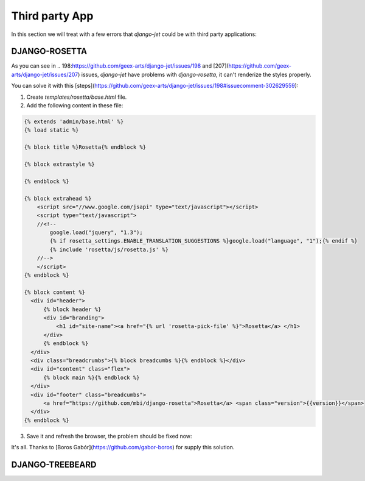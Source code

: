 ===============
Third party App
===============

In this section we will treat with a few errors that `django-jet` could be with third party applications:

DJANGO-ROSETTA
--------------

As you can see in .. _`198`:https://github.com/geex-arts/django-jet/issues/198 and [207](https://github.com/geex-arts/django-jet/issues/207) issues, `django-jet` have problems with `django-rosetta`, it can't renderize the styles properly.

You can solve it with this [steps](https://github.com/geex-arts/django-jet/issues/198#issuecomment-302629559):

1. Create `templates/rosetta/base.html` file.
2. Add the following content in these file:

.. code:: html/django

    {% extends 'admin/base.html' %}
    {% load static %}

    {% block title %}Rosetta{% endblock %}

    {% block extrastyle %}

    {% endblock %}

    {% block extrahead %}
        <script src="//www.google.com/jsapi" type="text/javascript"></script>
        <script type="text/javascript">
        //<!--
            google.load("jquery", "1.3");
            {% if rosetta_settings.ENABLE_TRANSLATION_SUGGESTIONS %}google.load("language", "1");{% endif %}
            {% include 'rosetta/js/rosetta.js' %}
        //-->
        </script>
    {% endblock %}

    {% block content %}
      <div id="header">
          {% block header %}
          <div id="branding">
              <h1 id="site-name"><a href="{% url 'rosetta-pick-file' %}">Rosetta</a> </h1>
          </div>
          {% endblock %}
      </div>
      <div class="breadcrumbs">{% block breadcumbs %}{% endblock %}</div>
      <div id="content" class="flex">
          {% block main %}{% endblock %}
      </div>
      <div id="footer" class="breadcumbs">
          <a href="https://github.com/mbi/django-rosetta">Rosetta</a> <span class="version">{{version}}</span>
      </div>
    {% endblock %}

3. Save it and refresh the browser, the problem should be fixed now:

.. image:: https://cloud.githubusercontent.com/assets/159728/26557266/e8adcf7c-446d-11e7-8d66-f11cf1edb05e.png
    :width: 500px
    :height: 500px
    :scale: 50%



It's all. Thanks to [Boros Gabór](https://github.com/gabor-boros) for supply this solution.

DJANGO-TREEBEARD
----------------
